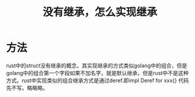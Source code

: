 #+TITLE: 没有继承，怎么实现继承

* 方法
rust中的struct没有继承的概念，其实现继承的方式类似golang中的组合，但是golang中的组合第一个字段如果不加名字，就是默认继承，但是rust中不是这种方式。rust中实现类似的组合继承方式是通过deref.即impl Deref for xxx{}
代码先不写。略略略。
